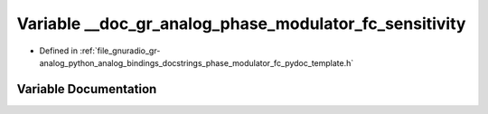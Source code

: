 .. _exhale_variable_phase__modulator__fc__pydoc__template_8h_1a2410b4a700e50002df88b88df8bd8a95:

Variable __doc_gr_analog_phase_modulator_fc_sensitivity
=======================================================

- Defined in :ref:`file_gnuradio_gr-analog_python_analog_bindings_docstrings_phase_modulator_fc_pydoc_template.h`


Variable Documentation
----------------------


.. doxygenvariable:: __doc_gr_analog_phase_modulator_fc_sensitivity
   :project: gnuradio